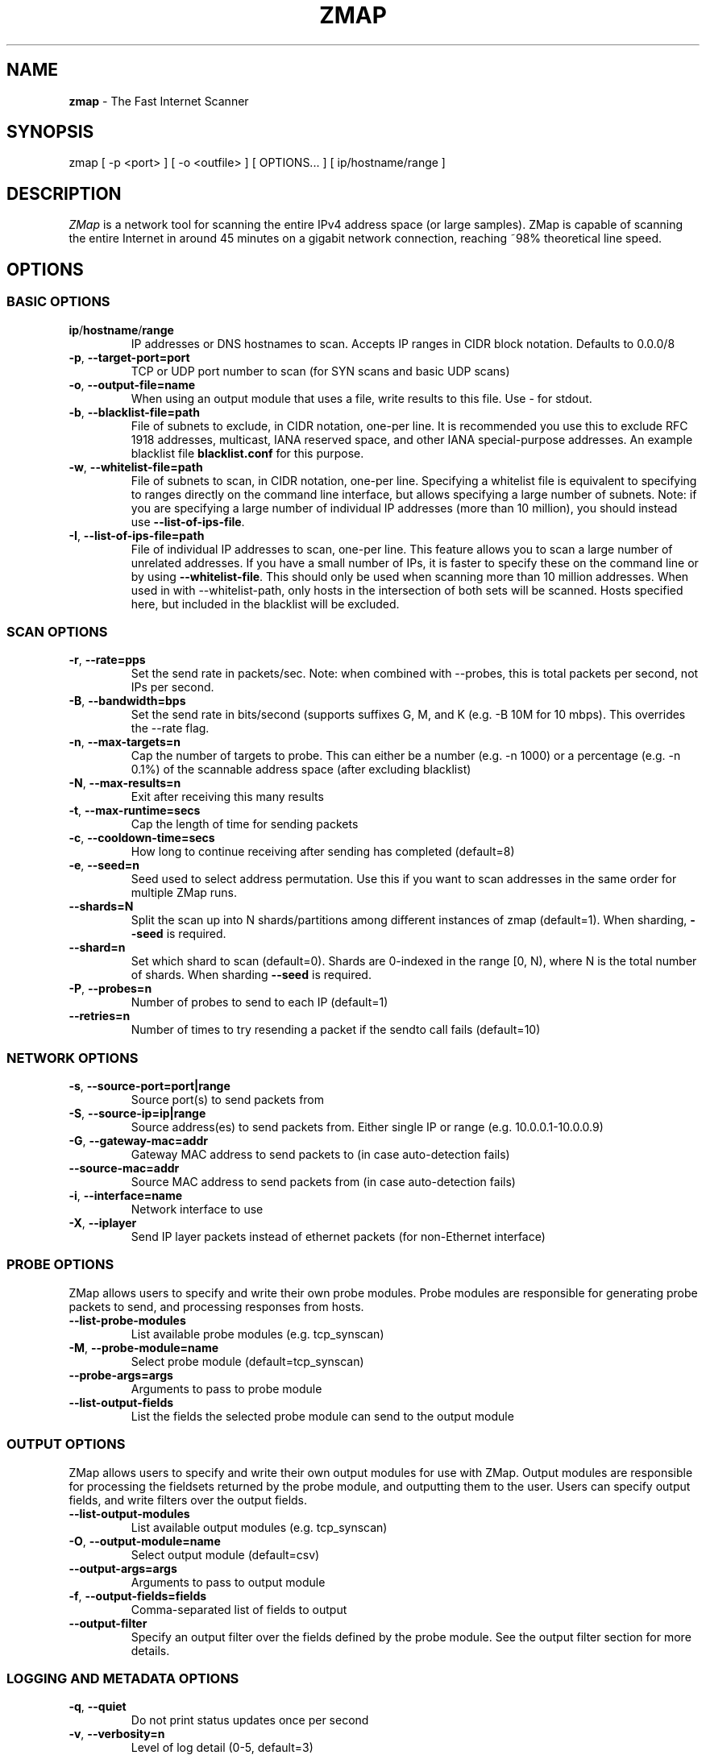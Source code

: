 .\" generated with Ronn/v0.7.3
.\" http://github.com/rtomayko/ronn/tree/0.7.3
.
.TH "ZMAP" "1" "June 2017" "ZMap" "zmap"
.
.SH "NAME"
\fBzmap\fR \- The Fast Internet Scanner
.
.SH "SYNOPSIS"
zmap [ \-p <port> ] [ \-o <outfile> ] [ OPTIONS\.\.\. ] [ ip/hostname/range ]
.
.SH "DESCRIPTION"
\fIZMap\fR is a network tool for scanning the entire IPv4 address space (or large samples)\. ZMap is capable of scanning the entire Internet in around 45 minutes on a gigabit network connection, reaching ~98% theoretical line speed\.
.
.SH "OPTIONS"
.
.SS "BASIC OPTIONS"
.
.TP
\fBip\fR/\fBhostname\fR/\fBrange\fR
IP addresses or DNS hostnames to scan\. Accepts IP ranges in CIDR block notation\. Defaults to 0\.0\.0/8
.
.TP
\fB\-p\fR, \fB\-\-target\-port=port\fR
TCP or UDP port number to scan (for SYN scans and basic UDP scans)
.
.TP
\fB\-o\fR, \fB\-\-output\-file=name\fR
When using an output module that uses a file, write results to this file\. Use \- for stdout\.
.
.TP
\fB\-b\fR, \fB\-\-blacklist\-file=path\fR
File of subnets to exclude, in CIDR notation, one\-per line\. It is recommended you use this to exclude RFC 1918 addresses, multicast, IANA reserved space, and other IANA special\-purpose addresses\. An example blacklist file \fBblacklist\.conf\fR for this purpose\.
.
.TP
\fB\-w\fR, \fB\-\-whitelist\-file=path\fR
File of subnets to scan, in CIDR notation, one\-per line\. Specifying a whitelist file is equivalent to specifying to ranges directly on the command line interface, but allows specifying a large number of subnets\. Note: if you are specifying a large number of individual IP addresses (more than 10 million), you should instead use \fB\-\-list\-of\-ips\-file\fR\.
.
.TP
\fB\-I\fR, \fB\-\-list\-of\-ips\-file=path\fR
File of individual IP addresses to scan, one\-per line\. This feature allows you to scan a large number of unrelated addresses\. If you have a small number of IPs, it is faster to specify these on the command line or by using \fB\-\-whitelist\-file\fR\. This should only be used when scanning more than 10 million addresses\. When used in with \-\-whitelist\-path, only hosts in the intersection of both sets will be scanned\. Hosts specified here, but included in the blacklist will be excluded\.
.
.SS "SCAN OPTIONS"
.
.TP
\fB\-r\fR, \fB\-\-rate=pps\fR
Set the send rate in packets/sec\. Note: when combined with \-\-probes, this is total packets per second, not IPs per second\.
.
.TP
\fB\-B\fR, \fB\-\-bandwidth=bps\fR
Set the send rate in bits/second (supports suffixes G, M, and K (e\.g\. \-B 10M for 10 mbps)\. This overrides the \-\-rate flag\.
.
.TP
\fB\-n\fR, \fB\-\-max\-targets=n\fR
Cap the number of targets to probe\. This can either be a number (e\.g\. \-n 1000) or a percentage (e\.g\. \-n 0\.1%) of the scannable address space (after excluding blacklist)
.
.TP
\fB\-N\fR, \fB\-\-max\-results=n\fR
Exit after receiving this many results
.
.TP
\fB\-t\fR, \fB\-\-max\-runtime=secs\fR
Cap the length of time for sending packets
.
.TP
\fB\-c\fR, \fB\-\-cooldown\-time=secs\fR
How long to continue receiving after sending has completed (default=8)
.
.TP
\fB\-e\fR, \fB\-\-seed=n\fR
Seed used to select address permutation\. Use this if you want to scan addresses in the same order for multiple ZMap runs\.
.
.TP
\fB\-\-shards=N\fR
Split the scan up into N shards/partitions among different instances of zmap (default=1)\. When sharding, \fB\-\-seed\fR is required\.
.
.TP
\fB\-\-shard=n\fR
Set which shard to scan (default=0)\. Shards are 0\-indexed in the range [0, N), where N is the total number of shards\. When sharding \fB\-\-seed\fR is required\.
.
.TP
\fB\-P\fR, \fB\-\-probes=n\fR
Number of probes to send to each IP (default=1)
.
.TP
\fB\-\-retries=n\fR
Number of times to try resending a packet if the sendto call fails (default=10)
.
.SS "NETWORK OPTIONS"
.
.TP
\fB\-s\fR, \fB\-\-source\-port=port|range\fR
Source port(s) to send packets from
.
.TP
\fB\-S\fR, \fB\-\-source\-ip=ip|range\fR
Source address(es) to send packets from\. Either single IP or range (e\.g\. 10\.0\.0\.1\-10\.0\.0\.9)
.
.TP
\fB\-G\fR, \fB\-\-gateway\-mac=addr\fR
Gateway MAC address to send packets to (in case auto\-detection fails)
.
.TP
\fB\-\-source\-mac=addr\fR
Source MAC address to send packets from (in case auto\-detection fails)
.
.TP
\fB\-i\fR, \fB\-\-interface=name\fR
Network interface to use
.
.TP
\fB\-X\fR, \fB\-\-iplayer\fR
Send IP layer packets instead of ethernet packets (for non\-Ethernet interface)
.
.SS "PROBE OPTIONS"
ZMap allows users to specify and write their own probe modules\. Probe modules are responsible for generating probe packets to send, and processing responses from hosts\.
.
.TP
\fB\-\-list\-probe\-modules\fR
List available probe modules (e\.g\. tcp_synscan)
.
.TP
\fB\-M\fR, \fB\-\-probe\-module=name\fR
Select probe module (default=tcp_synscan)
.
.TP
\fB\-\-probe\-args=args\fR
Arguments to pass to probe module
.
.TP
\fB\-\-list\-output\-fields\fR
List the fields the selected probe module can send to the output module
.
.SS "OUTPUT OPTIONS"
ZMap allows users to specify and write their own output modules for use with ZMap\. Output modules are responsible for processing the fieldsets returned by the probe module, and outputting them to the user\. Users can specify output fields, and write filters over the output fields\.
.
.TP
\fB\-\-list\-output\-modules\fR
List available output modules (e\.g\. tcp_synscan)
.
.TP
\fB\-O\fR, \fB\-\-output\-module=name\fR
Select output module (default=csv)
.
.TP
\fB\-\-output\-args=args\fR
Arguments to pass to output module
.
.TP
\fB\-f\fR, \fB\-\-output\-fields=fields\fR
Comma\-separated list of fields to output
.
.TP
\fB\-\-output\-filter\fR
Specify an output filter over the fields defined by the probe module\. See the output filter section for more details\.
.
.SS "LOGGING AND METADATA OPTIONS"
.
.TP
\fB\-q\fR, \fB\-\-quiet\fR
Do not print status updates once per second
.
.TP
\fB\-v\fR, \fB\-\-verbosity=n\fR
Level of log detail (0\-5, default=3)
.
.TP
\fB\-l\fR, \fB\-\-log\-file=filename\fR
Output file for log messages\. By default, stderr\.
.
.TP
\fB\-m\fR, \fB\-\-metadata\-file=filename\fR
Output file for scan metadata (JSON)
.
.TP
\fB\-L\fR, \fB\-\-log\-directory\fR
Write log entries to a timestamped file in this directory
.
.TP
\fB\-u\fR, \fB\-\-status\-updates\-file\fR
Write scan progress updates to CSV file"
.
.TP
\fB\-\-disable\-syslog\fR
Disables logging messages to syslog
.
.TP
\fB\-\-notes\fR
Inject user\-specified notes into scan metadata
.
.TP
\fB\-\-user\-metadata\fR
Inject user\-specified JSON metadata into scan metadata
.
.SS "ADDITIONAL OPTIONS"
.
.TP
\fB\-T\fR, \fB\-\-sender\-threads=n\fR
Threads used to send packets\. ZMap will attempt to detect the optimal number of send threads based on the number of processor cores\.
.
.TP
\fB\-C\fR, \fB\-\-config=filename\fR
Read a configuration file, which can specify any other options\.
.
.TP
\fB\-d\fR, \fB\-\-dryrun\fR
Print out each packet to stdout instead of sending it (useful for debugging)
.
.TP
\fB\-\-max\-sendto\-failures\fR
Maximum NIC sendto failures before scan is aborted
.
.TP
\fB\-\-min\-hitrate\fR
Minimum hitrate that scan can hit before scan is aborted
.
.TP
\fB\-\-cores\fR
Comma\-separated list of cores to pin to
.
.TP
\fB\-\-ignore\-blacklist\-errors\fR
Ignore invalid, malformed, or unresolvable entries in whitelist/blacklist file\. Replaces the pre\-v3\.x \fB\-\-ignore\-invalid\-hosts\fR option\.
.
.TP
\fB\-h\fR, \fB\-\-help\fR
Print help and exit
.
.TP
\fB\-V\fR, \fB\-\-version\fR
Print version and exit
.
.SS "OUTPUT FILTERS"
Results generated by a probe module can be filtered before being passed to the output module\. Filters are defined over the output fields of a probe module\. Filters are written in a simple filtering language, similar to SQL, and are passed to ZMap using the \fB\-\-output\-filter\fR option\. Output filters are commonly used to filter out duplicate results, or to only pass only successful responses to the output module\.
.
.P
Filter expressions are of the form \fB<fieldname> <operation> <value>\fR\. The type of \fB<value>\fR must be either a string or unsigned integer literal, and match the type of \fB<fieldname>\fR\. The valid operations for integer comparisons are = !=, \fI,\fR, \fI=,\fR=\. The operations for string comparisons are =, !=\. The \fB\-\-list\-output\-fields\fR flag will print what fields and types are available for the selected probe module, and then exit\.
.
.P
Compound filter expressions may be constructed by combining filter expressions using parenthesis to specify order of operations, the && (logical AND) and || (logical OR) operators\.
.
.P
For example, a filter for only successful, non\-duplicate responses would be written as: \fB\-\-output\-filter="success = 1 && repeat = 0"\fR
.
.SS "UDP PROBE MODULE OPTIONS"
These arguments are all passed using the \fB\-\-probe\-args=args\fR option\. Only one argument may be passed at a time\.
.
.TP
\fBfile:/path/to/file\fR
Path to payload file to send to each host over UDP\.
.
.TP
\fBtemplate:/path/to/template\fR
Path to template file\. For each destination host, the template file is populated, set as the UDP payload, and sent\.
.
.TP
\fBtext:<text>\fR
ASCII text to send to each destination host
.
.TP
\fBhex:<hex>\fR
Hex\-encoded binary to send to each destination host
.
.TP
\fBtemplate\-fields\fR
Print information about the allowed template fields and exit\.
.
.SS "MID\-SCAN CHANGES"
You can change the rate at which ZMap is scanning mid\-scan by sending SIGUSR1 (increase) and SIGUSR2 (decrease) signals to ZMap\. These will result in the scan rate increasing or decreasing by 5%\.
